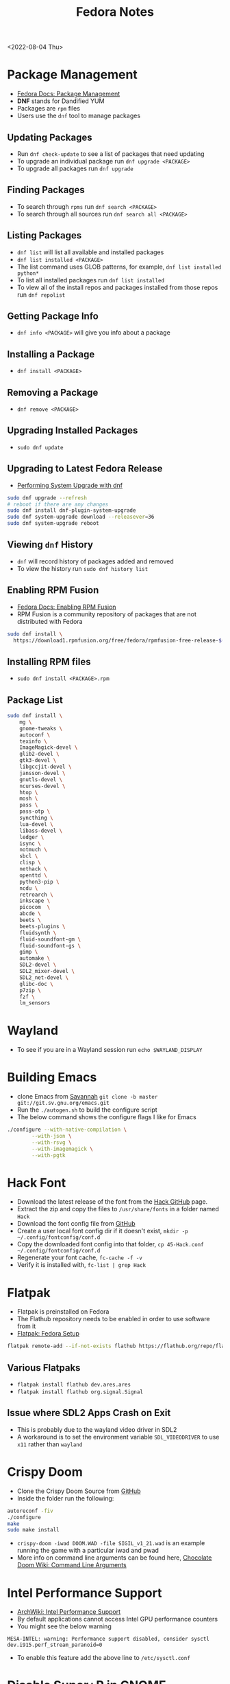 #+title: Fedora Notes
<2022-08-04 Thu>
* Package Management
- [[https://docs.fedoraproject.org/en-US/fedora/latest/system-administrators-guide/package-management/DNF/][Fedora Docs: Package Management]]
- *DNF* stands for Dandified YUM
- Packages are =rpm= files
- Users use the =dnf= tool to manage packages

** Updating Packages
- Run =dnf check-update= to see a list of packages that need updating
- To upgrade an individual package run =dnf upgrade <PACKAGE>=
- To upgrade all packages run =dnf upgrade=

** Finding Packages
- To search through =rpms= run =dnf search <PACKAGE>=
- To search through all sources run =dnf search all <PACKAGE>=

** Listing Packages
- =dnf list= will list all available and installed packages
- =dnf list installed <PACKAGE>=
- The list command uses GLOB patterns, for example, =dnf list installed python*=
- To list all installed packages run =dnf list installed=
- To view all of the install repos and packages installed from those repos run =dnf repolist=

** Getting Package Info
- =dnf info <PACKAGE>= will give you info about a package

** Installing a Package
- =dnf install <PACKAGE>=

** Removing a Package
- =dnf remove <PACKAGE>=

** Upgrading Installed Packages
- =sudo dnf update=
** Upgrading to Latest Fedora Release
- [[https://docs.fedoraproject.org/en-US/quick-docs/dnf-system-upgrade/#sect-performing-system-upgrade][Performing System Upgrade with dnf]]
#+begin_src sh
sudo dnf upgrade --refresh
# reboot if there are any changes
sudo dnf install dnf-plugin-system-upgrade
sudo dnf system-upgrade download --releasever=36
sudo dnf system-upgrade reboot
#+end_src
** Viewing =dnf= History
- =dnf= will record history of packages added and removed
- To view the history run =sudo dnf history list=

** Enabling RPM Fusion
- [[https://docs.fedoraproject.org/en-US/quick-docs/setup_rpmfusion/][Fedora Docs: Enabling RPM Fusion]]
- RPM Fusion is a community repository of packages that are not distributed with Fedora
#+begin_src sh
sudo dnf install \
  https://download1.rpmfusion.org/free/fedora/rpmfusion-free-release-$(rpm -E %fedora).noarch.rpm
#+end_src

** Installing RPM files
- =sudo dnf install <PACKAGE>.rpm=
** Package List
#+begin_src sh
sudo dnf install \
	mg \
	gnome-tweaks \
	autoconf \
	texinfo \
	ImageMagick-devel \
	glib2-devel \
	gtk3-devel \
	libgccjit-devel \
	jansson-devel \
	gnutls-devel \
	ncurses-devel \
	htop \
	mosh \
	pass \
	pass-otp \
	syncthing \
	lua-devel \
	libass-devel \
	ledger \
	isync \
	notmuch \
	sbcl \
	clisp \
	nethack \
	openttd \
	python3-pip \
	ncdu \
	retroarch \
	inkscape \
	picocom  \
	abcde \
	beets \
	beets-plugins \
	fluidsynth \
	fluid-soundfont-gm \
	fluid-soundfont-gs \
	gimp \
	automake \
	SDL2-devel \
	SDL2_mixer-devel \
	SDL2_net-devel \
	glibc-doc \
	p7zip \
	fzf \
	lm_sensors
#+end_src

* Wayland
- To see if you are in a Wayland session run =echo $WAYLAND_DISPLAY=
* Building Emacs
- clone Emacs from [[http://savannah.gnu.org/projects/emacs/][Savannah]] =git clone -b master git://git.sv.gnu.org/emacs.git=
- Run the =./autogen.sh= to build the configure script
- The below command shows the configure flags I like for Emacs
#+begin_src sh
./configure --with-native-compilation \
	    --with-json \
	    --with-rsvg \
	    --with-imagemagick \
	    --with-pgtk
#+end_src

* Hack Font
- Download the latest release of the font from the [[https://github.com/source-foundry/Hack][Hack GitHub]] page.
- Extract the zip and copy the files to =/usr/share/fonts= in a folder named =Hack=
- Download the font config file from [[https://raw.githubusercontent.com/source-foundry/Hack/master/config/fontconfig/45-Hack.conf][GitHub]]
- Create a user local font config dir if it doesn't exist, =mkdir -p ~/.config/fontconfig/conf.d=
- Copy the downloaded font config into that folder, =cp 45-Hack.conf ~/.config/fontconfig/conf.d=
- Regenerate your font cache, =fc-cache -f -v=
- Verify it is installed with, =fc-list | grep Hack=
* Flatpak
- Flatpak is preinstalled on Fedora
- The Flathub repository needs to be enabled in order to use software from it
- [[https://flatpak.org/setup/Fedora][Flatpak: Fedora Setup]]
#+begin_src sh
flatpak remote-add --if-not-exists flathub https://flathub.org/repo/flathub.flatpakrepo
#+end_src
** Various Flatpaks
- =flatpak install flathub dev.ares.ares=
- =flatpak install flathub org.signal.Signal=
** Issue where SDL2 Apps Crash on Exit
- This is probably due to the wayland video driver in SDL2
- A workaround is to set the environment variable =SDL_VIDEODRIVER= to use =x11= rather than =wayland=
* Crispy Doom
- Clone the Crispy Doom Source from [[https://github.com/fabiangreffrath/crispy-doom][GitHub]]
- Inside the folder run the following:
#+begin_src sh
autoreconf -fiv
./configure
make
sudo make install
#+end_src
- =crispy-doom -iwad DOOM.WAD -file SIGIL_v1_21.wad= is an example running the game with a particular iwad and pwad
- More info on command line arguments can be found here, [[https://www.chocolate-doom.org/wiki/index.php/Command_line_arguments][Chocolate Doom Wiki: Command Line Arguments]]
* Intel Performance Support
- [[https://wiki.archlinux.org/title/intel_graphics#Enable_performance_support][ArchWiki: Intel Performance Support]]
- By default applications cannot access Intel GPU performance counters
- You might see the below warning
#+begin_src text
MESA-INTEL: warning: Performance support disabled, consider sysctl dev.i915.perf_stream_paranoid=0
#+end_src
- To enable this feature add the above line to =/etc/sysctl.conf=
* Disable Super+P in GNOME
#+begin_src sh
gsettings set org.gnome.mutter.keybindings switch-monitor '[]'
#+end_src

